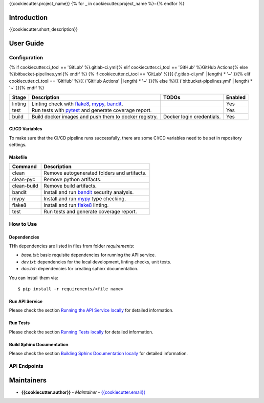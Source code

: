 {{cookiecutter.project_name}}
{% for _ in cookiecutter.project_name %}={% endfor %}

Introduction
------------
{{cookiecutter.short_description}}

User Guide
----------

Configuration
+++++++++++++

{% if cookiecutter.ci_tool == 'GitLab' %}.gitlab-ci.yml{% elif cookiecutter.ci_tool == 'GitHub' %}GitHub Actions{% else %}bitbucket-pipelines.yml{% endif %}
{% if cookiecutter.ci_tool == 'GitLab' %}{{ ('.gitlab-ci.yml' | length) * '~' }}{% elif cookiecutter.ci_tool == 'GitHub' %}{{ ('GitHub Actions' | length) * '~' }}{% else %}{{ ('bitbucket-pipelines.yml' | length) * '~' }}{% endif %}

.. list-table::
   :header-rows: 1

   * - Stage
     - Description
     - TODOs
     - Enabled
   * - linting
     - Linting check with `flake8`_, `mypy`_, `bandit`_.
     -
     - Yes
   * - test
     - Run tests with `pytest`_ and generate coverage report.
     -
     - Yes
   * - build
     - Build docker images and push them to docker registry.
     - Docker login credentials.
     - Yes

CI/CD Variables
~~~~~~~~~~~~~~~
To make sure that the CI/CD pipeline runs successfully, there are some CI/CD variables need to be set in repository settings.

.. list-table::
   :header-rows: 1

   * - Environment Variable
     - Description
   * - MODE
     - Run the API service in which MODE ("DEV", "TEST", "PROD").
   {% if cookiecutter.use_database == "Yes" -%}
   * - DB_CONNECTION
     - Postgres DB URI for building docker image.
   {%- endif %}
   {% if cookiecutter.ci_tool == 'GitHub' -%}
   * - DOCKER_REGISTRY_USERNAME
     - Username of docker registry to login.
   * - DOCKER_REGISTRY_TOKEN
     - Token of docker registry to login.
   {% elif cookiecutter.ci_tool == 'GitLab' -%}
   * - DOCKER_AUTH_CONFIG
     - Docker authentication configuration.
   {%- endif %}

Makefile
~~~~~~~~

.. list-table::
   :header-rows: 1

   * - Command
     - Description
   * - clean
     - Remove autogenerated folders and artifacts.
   * - clean-pyc
     - Remove python artifacts.
   * - clean-build
     - Remove build artifacts.
   * - bandit
     - Install and run `bandit`_ security analysis.
   * - mypy
     - Install and run `mypy`_ type checking.
   * - flake8
     - Install and run `flake8`_ linting.
   * - test
     - Run tests and generate coverage report.

How to Use
++++++++++

Dependencies
~~~~~~~~~~~~

THh dependencies are listed in files from folder `requirements`:

+ `base.txt`: basic requisite dependencies for running the API service.
+ `dev.txt`: dependencies for the local development, linting checks, unit tests.
+ `doc.txt`: dependencies for creating sphinx documentation.


You can install them via::

    $ pip install -r requirements/<file name>

Run API Service
~~~~~~~~~~~~~~~

Please check the section `Running the API Service locally <./docs/source/02_usage.rst>`_ for detailed information.

Run Tests
~~~~~~~~~

Please check the section `Running Tests locally <./docs/source/02_usage.rst>`_ for detailed information.

Build Sphinx Documentation
~~~~~~~~~~~~~~~~~~~~~~~~~~

Please check the section `Building Sphinx Documentation locally <./docs/source/02_usage.rst>`_ for detailed information.

API Endpoints
+++++++++++++

.. list-table::
   :header-rows: 1

   * - Endpoints
     - Description
   * - **/api/v1/version**
     - API Service version information
   {% if cookiecutter.use_oauth == 'Yes' -%}
   * - **/api/v1/auth/token**
     - Create a new authorization token.
   * - **/api/v1/auth/user/new**
     - Create a new user
   * - **/api/v1/auth/user/info**
     - get current user information
   {% endif -%}
   * - **/docs**
     - Open API documentation
   * - **/api/v1/openapi.json**
     - Open API information in json format

Maintainers
-----------

..
    TODO: List here the people responsible for the development and maintaining of this project.
    Format: **Name** - *Role/Responsibility* - Email

* **{{cookiecutter.author}}** - *Maintainer* - `{{cookiecutter.email}} <mailto:{{cookiecutter.email}}?subject=[{{cookiecutter.ci_tool}}]{{ cookiecutter.project_name | replace(" ", "%20") }}>`_

.. _bandit: https://bandit.readthedocs.io/en/latest/
.. _mypy: https://github.com/python/mypy
.. _flake8: https://gitlab.com/pycqa/flake8
.. _pytest: https://docs.pytest.org/en/stable/

